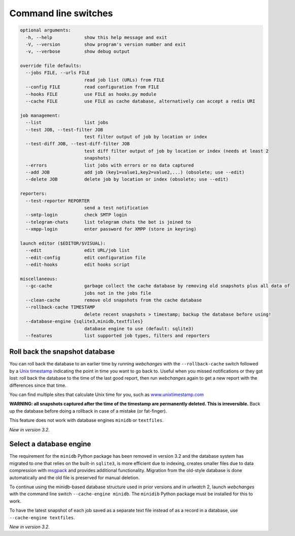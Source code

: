 .. _command_line:

=====================
Command line switches
=====================

.. code-block::

  optional arguments:
    -h, --help            show this help message and exit
    -V, --version         show program's version number and exit
    -v, --verbose         show debug output

  override file defaults:
    --jobs FILE, --urls FILE
                          read job list (URLs) from FILE
    --config FILE         read configuration from FILE
    --hooks FILE          use FILE as hooks.py module
    --cache FILE          use FILE as cache database, alternatively can accept a redis URI

  job management:
    --list                list jobs
    --test JOB, --test-filter JOB
                          test filter output of job by location or index
    --test-diff JOB, --test-diff-filter JOB
                          test diff filter output of job by location or index (needs at least 2
                          snapshots)
    --errors              list jobs with errors or no data captured
    --add JOB             add job (key1=value1,key2=value2,...) (obsolete; use --edit)
    --delete JOB          delete job by location or index (obsolete; use --edit)

  reporters:
    --test-reporter REPORTER
                          send a test notification
    --smtp-login          check SMTP login
    --telegram-chats      list telegram chats the bot is joined to
    --xmpp-login          enter password for XMPP (store in keyring)

  launch editor ($EDITOR/$VISUAL):
    --edit                edit URL/job list
    --edit-config         edit configuration file
    --edit-hooks          edit hooks script

  miscellaneous:
    --gc-cache            garbage collect the cache database by removing old snapshots plus all data of
                          jobs not in the jobs file
    --clean-cache         remove old snapshots from the cache database
    --rollback-cache TIMESTAMP
                          delete recent snapshots > timestamp; backup the database before using!
    --database-engine {sqlite3,minidb,textfiles}
                          database engine to use (default: sqlite3)
    --features            list supported job types, filters and reporters


.. _rollback-cache:

Roll back the snapshot database
-------------------------------

You can roll back the database to an earlier time by running `webchanges` with the ``--rollback-cache`` switch followed
by a `Unix timestamp <https://en.wikipedia.org/wiki/Unix_time>`__ indicating the point in time you want to go back to.
Useful when you missed notifications or they got lost: roll back the database to the time of the last good report, then
run `webchanges` again to get a new report with the differences since that time.

You can find multiple sites that calculate Unix time for you, such as `www.unixtimestamp.com
<https://www.unixtimestamp.com/>`__

**WARNING: all snapshots captured after the time of the timestamp are permanently deleted. This is irreversible.**  Back
up the database before doing a rollback in case of a mistake (or fat-finger).

This feature does not work with database engines ``minidb`` or ``textfiles``.


`New in version 3.2.`



.. _database-engine:

Select a database engine
-------------------------

The requirement for the ``minidb`` Python package has been removed in version 3.2 and the database system has migrated
to one that relies on the built-in ``sqlite3``, is more efficient due to indexing, creates smaller files due to data
compression with `msgpack <https://msgpack.org/index.html>`__ and provides additional functionality. Migration from the
old-style database is done automatically and the old file is preserved for manual deletion.

To continue using the minidb-based database structure used in prior versions and in `urlwatch` 2, launch `webchanges`
with the command line switch ``--cache-engine minidb``. The ``minidib`` Python package must be installed for this to
work.

To have the latest snapshot of each job saved as a separate text file instead of as a record in a database, use
``--cache-engine textfiles``.


`New in version 3.2.`
